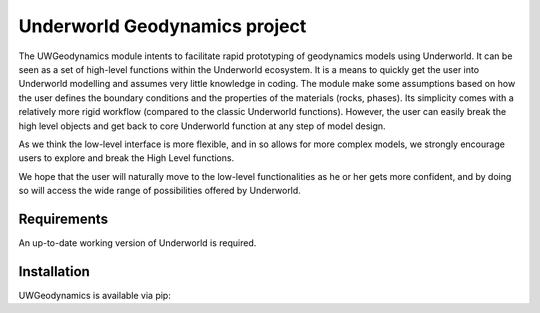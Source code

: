 Underworld Geodynamics project
==============================

The UWGeodynamics module intents to facilitate rapid prototyping of geodynamics models using Underworld. 
It can be seen as a set of high-level functions within the Underworld ecosystem. 
It is a means to quickly get the user into Underworld modelling and assumes very
little knowledge in coding. The module make some assumptions based on how the user
defines the boundary conditions and the properties of the materials (rocks, phases).
Its simplicity comes with a relatively more rigid workflow (compared to the classic Underworld functions).
However, the user can easily break the high level objects and get back to core
Underworld function at any step of model design.

As we think the low-level interface is more flexible, and in so allows for more complex models,
we strongly encourage users to explore and break the High Level functions.

We hope that the user will naturally move to the low-level functionalities as he
or her gets more confident, and by doing so will access the wide range of 
possibilities offered by Underworld.


Requirements
------------

An up-to-date working version of Underworld is required.


Installation
------------

UWGeodynamics is available via pip:

.. code::none

   pip install UWGeodynamics




